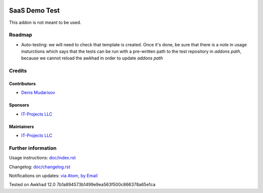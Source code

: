 .. image:: https://img.shields.io/badge/license-AGPL--3-blue.png
   :target: https://www.gnu.org/licenses/agpl
   :alt: License: AGPL-3

================
 SaaS Demo Test
================

This addon is not meant to be used.

Roadmap
=======

* Auto-testing: we will need to check that template is created. Once it's done, be sure that there is a note in usage insturctions which says that the tests can be run with a pre-written path to the test repository in `addons path`, because we cannot reload the awkhad in order to update `addons path`

Credits
=======

Contributors
------------
* `Denis Mudarisov <https://it-projects.info/team/trojikman>`__

Sponsors
--------
* `IT-Projects LLC <https://it-projects.info>`__

Maintainers
-----------
* `IT-Projects LLC <https://it-projects.info>`__

Further information
===================

Usage instructions: `<doc/index.rst>`_

Changelog: `<doc/changelog.rst>`_

Notifications on updates: `via Atom <https://github.com/it-projects-llc/saas-addons/commits/12.0/saas_demo_test.atom>`_, `by Email <https://blogtrottr.com/?subscribe=https://github.com/it-projects-llc/saas-addons/commits/12.0/saas_demo_test.atom>`_

Tested on Awkhad 12.0 7b1a894573b1499e9ea563f500c866378a65e1ca

